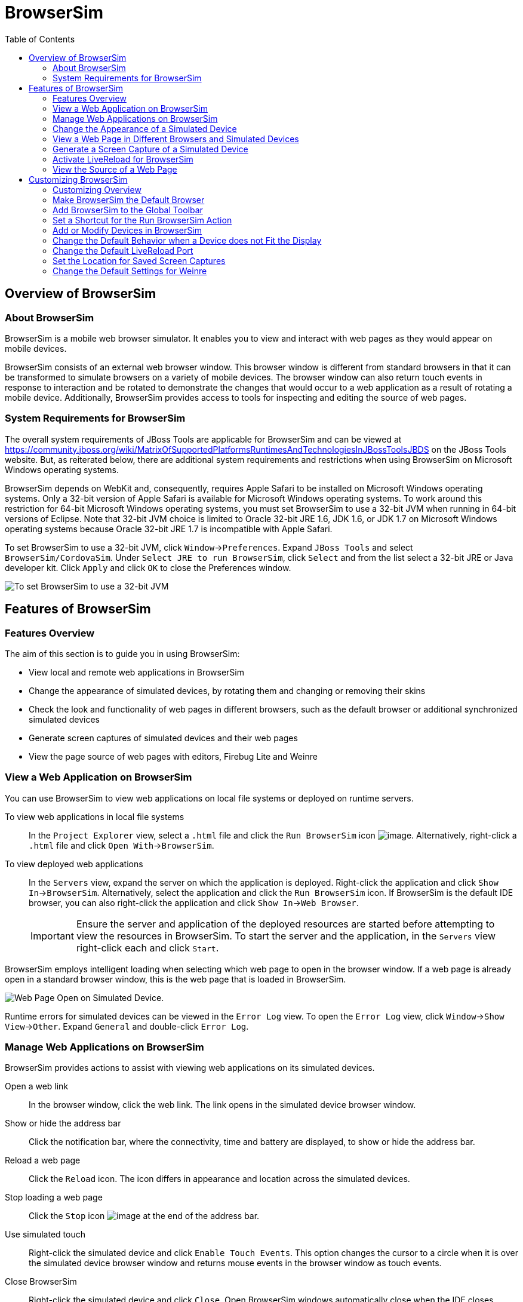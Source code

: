 :toc:
:icons: font

[[browsersim]]
= BrowserSim

[[overview-of-browsersim]]
== Overview of BrowserSim

[[about-browsersim]]
=== About BrowserSim

BrowserSim is a mobile web browser simulator. It enables you to view and
interact with web pages as they would appear on mobile devices.

BrowserSim consists of an external web browser window. This browser
window is different from standard browsers in that it can be transformed
to simulate browsers on a variety of mobile devices. The browser window
can also return touch events in response to interaction and be rotated
to demonstrate the changes that would occur to a web application as a
result of rotating a mobile device. Additionally, BrowserSim provides
access to tools for inspecting and editing the source of web pages.

[[system-requirements-for-browsersim]]
=== System Requirements for BrowserSim

The overall system requirements of JBoss Tools are applicable for
BrowserSim and can be viewed at
https://community.jboss.org/wiki/MatrixOfSupportedPlatformsRuntimesAndTechnologiesInJBossToolsJBDS[]
on the JBoss Tools website. But, as reiterated below, there are
additional system requirements and restrictions when using BrowserSim on
Microsoft Windows operating systems.

BrowserSim depends on WebKit and, consequently, requires Apple Safari to
be installed on Microsoft Windows operating systems. Only a 32-bit
version of Apple Safari is available for Microsoft Windows operating
systems. To work around this restriction for 64-bit Microsoft Windows
operating systems, you must set BrowserSim to use a 32-bit JVM when
running in 64-bit versions of Eclipse. Note that 32-bit JVM choice is
limited to Oracle 32-bit JRE 1.6, JDK 1.6, or JDK 1.7 on Microsoft
Windows operating systems because Oracle 32-bit JRE 1.7 is incompatible
with Apple Safari.

To set BrowserSim to use a 32-bit JVM, click `Window`→`Preferences`.
Expand `JBoss Tools` and select `BrowserSim/CordovaSim`. Under
`Select JRE to run BrowserSim`, click `Select` and from the list select
a 32-bit JRE or Java developer kit. Click `Apply` and click `OK` to
close the Preferences window.

image:images/4322.png[To set BrowserSim to use a 32-bit JVM, click
`Window`→`Preferences`. Expand `JBoss Tools` and select
`BrowserSim/CordovaSim`.]

[[features-of-browsersim]]
== Features of BrowserSim

[[features-overview]]
=== Features Overview

The aim of this section is to guide you in using BrowserSim:

* View local and remote web applications in BrowserSim
* Change the appearance of simulated devices, by rotating them and
changing or removing their skins
* Check the look and functionality of web pages in different browsers,
such as the default browser or additional synchronized simulated devices
* Generate screen captures of simulated devices and their web pages
* View the page source of web pages with editors, Firebug Lite and
Weinre

[[view-a-web-application-on-browsersim]]
=== View a Web Application on BrowserSim

You can use BrowserSim to view web applications on local file systems or
deployed on runtime servers.

To view web applications in local file systems::
In the `Project Explorer` view, select a `.html` file and click the
`Run BrowserSim` icon image:images/4115.png[image]. Alternatively,
right-click a `.html` file and click `Open With`→`BrowserSim`.
To view deployed web applications::
In the `Servers` view, expand the server on which the application is
deployed. Right-click the application and click
`Show In`→`BrowserSim`. Alternatively, select the application and
click the `Run BrowserSim` icon. If BrowserSim is the default IDE
browser, you can also right-click the application and click
`Show In`→`Web Browser`.
+
[IMPORTANT]
====
Ensure the server and application of the deployed resources are
started before attempting to view the resources in BrowserSim. To
start the server and the application, in the `Servers` view
right-click each and click `Start`.
====

BrowserSim employs intelligent loading when selecting which web page to
open in the browser window. If a web page is already open in a standard
browser window, this is the web page that is loaded in BrowserSim.

image:images/4116.png[Web Page Open on Simulated Device.]

Runtime errors for simulated devices can be viewed in the `Error Log`
view. To open the `Error Log` view, click `Window`→`Show View`→`Other`.
Expand `General` and double-click `Error Log`.

[[manage-web-applications-on-browsersim]]
=== Manage Web Applications on BrowserSim

BrowserSim provides actions to assist with viewing web applications on
its simulated devices.

Open a web link::
In the browser window, click the web link. The link opens in the
simulated device browser window.
Show or hide the address bar::
Click the notification bar, where the connectivity, time and battery
are displayed, to show or hide the address bar.
Reload a web page::
Click the `Reload` icon. The icon differs in appearance and location
across the simulated devices.
Stop loading a web page::
Click the `Stop` icon image:images/4101.png[image] at the end of the
address bar.
Use simulated touch::
Right-click the simulated device and click `Enable Touch Events`. This
option changes the cursor to a circle when it is over the simulated
device browser window and returns mouse events in the browser window
as touch events.
Close BrowserSim::
Right-click the simulated device and click `Close`. Open BrowserSim
windows automatically close when the IDE closes.

[[change-the-appearance-of-a-simulated-device]]
=== Change the Appearance of a Simulated Device

BrowserSim provides a number of ways to change the appearance of
simulated devices. Changes made to the appearance of simulated devices
are retained by BrowserSim and they are automatically applied when it
starts in future.

Rotate the view between portrait and landscape modes::
Click any corner of the simulated device. Alternatively, right-click
the simulated device and click `Rotate Left` or `Rotate Right`.
+
image:images/4104.png[To rotate the view between portrait and
landscape modes, click any corner of the simulated device.]
Change the simulated device::
Right-click the simulated device, click `Skins` and select from the
listed devices.
+
image:images/4323.png[Right-click the simulated device, click `Skins`
and select from the listed devices.]
Remove or use skins::
To view a plain browser window without the mobile device skin,
right-click the simulated device and click `Use Skins`. To reapply the
skin, click `Device`→`Use Skins`.

[[view-a-web-page-in-different-browsers-and-simulated-devices]]
=== View a Web Page in Different Browsers and Simulated Devices

From within BrowserSim, web pages can be viewed in different browsers
and simulated devices.

View in the default browser of the system::
Right-click the simulated device and click `Open in default browser`.
An external browser window opens and displays the web page.
View simultaneously on synchronized simulated devices::
Right-click the simulated device and click `Open Synchronized Window`.
Select from the list of available skins for the additional simulated
device. An additional simulated device opens and displays the same web
page as that of the synchronized simulated device. Opening a web page
in one synchronized simulated device results in the web page opening
in all the synchronized simulated devices.
+
image:images/4100.png[Right-click the simulated device and click
`Open Synchronized Window`. Select from the list of available skins
for the additional simulated device. An additional simulated device
opens and displays the same web page as that of the synchronized
simulated device. Opening a web page in one synchronized simulated
device results in the web page opening in all the synchronized
simulated devices.]

[[generate-a-screen-capture-of-a-simulated-device]]
=== Generate a Screen Capture of a Simulated Device

BrowserSim provides the ability to generate screen captures of a
simulated device and the web pages it shows.

To generate a screen capture of a simulated device, right-click the
simulated device and click `Screenshot`. Select the output for the
screen capture from the list of options:

* `Save` to save as a `.png` file in the default location. The default
location is a customizable setting and if it is not set you are prompted
to select a location to which to save the file each time.
* `Save As` to save as a `.png` file in a location you specify.
* `Copy to Clipboard` to copy the graphic for immediate use.

[[activate-livereload-for-browsersim]]
=== Activate LiveReload for BrowserSim

LiveReload for BrowserSim refreshes web pages open in simulated device
browser windows as the source is edited in the IDE. A LiveReload server
sends notifications as resources are changed in the IDE and BrowserSim
inserts the JavaScript code, which invokes the simulated device browser
window to refresh. The procedures below outline how to create a
LiveReload server and how to enable LiveReload in BrowserSim for
workspace and deployed resources.

1.  Click the `Servers` view. If the `Servers` view is not visible,
click `Window`→`Show View`→`Servers`.
2.  Depending on the number of existing servers, follow the appropriate
step:
+
If there are no existing servers, click
`Click this link to create a new server`.
+
If there are one or more existing servers, right-click an existing
server and click `New`→`Server`.
3.  From the list of server types, expand `Basic` and select
`LiveReload Server`.
+
image:images/4079.png[From the list of server types, expand `Basic` and
select `LiveReload Server`.]
4.  The `Server's host name` and `Server name` fields are automatically
populated. The `localhost` value in the `Server's host name` field
indicates that the server is to be run on the local system and the value
in the `Server name` field is the name by which the LiveReload server is
identified in the `Servers` view. You can edit these values as
appropriate by typing in the fields.
5.  Click `Finish` to close the window. The LiveReload server is listed
in the `Servers` view.
+
image:images/4080.png[The LiveReload server is listed in the `Servers`
view.]
6.  Ensure the LiveReload server is started. If it is not started, in
the `Servers` view right-click the LiveReload server and click `Start`.
7.  Complete the appropriate step depending on the location of your
resources:
+
For workspace resources, in the `Project Explorer` view right-click the
resource file and click `Open With`→`BrowserSim`.
+
For deployed resources, in the `Servers` view right-click the
application and click `Show In`→`BrowserSim`.
+
image:images/4072.png[For deployed resources, in the `Servers` view
right-click the application and click `Show In`→`BrowserSim`.]
+
[IMPORTANT]
====
Ensure the server and application of the deployed resources are started
before attempting to view the resources in LiveReload-enabled
BrowserSim. To start the server and the application, in the `Servers`
view right-click each and click `Start`.
====
8.  Right-click the simulated device and ensure the `Enable LiveReload`
check box is selected.
+
image:images/4305.png[Right-click the simulated device and ensure the
`Enable LiveReload` check box is selected.]

[IMPORTANT]
====
The `Enable LiveReload` check box has no effect when the LiveReload
server is set to insert the JavaScript code and the web resource is
viewed in BrowserSim via the LiveReload server port URL. LiveReload is
always enabled in this case.
====

[[view-the-source-of-a-web-page]]
=== View the Source of a Web Page

The source of web pages displayed in simulated device browser windows
can be viewed with a variety of applications that can be initiated from
within BrowserSim.

Open the page source in an editor::
Right-click the simulated device and click `View Page Source`. The
file containing the page source opens in an IDE editor.
Inspect the page source with Firebug Lite::
Right-click the simulated device and click `Debug`→`Firebug Lite`. The
Firebug Lite application is displayed in an external window.
Inspect and edit the page source with Weinre::
Right-click the simulated device and click `Debug`→`Weinre`. The
Weinre Inspector is displayed in an external window. Weinre supports
remote debugging, enabling you to debug an application running on a
mobile device from your desktop browser.

[[customizing-browsersim]]
== Customizing BrowserSim

[[customizing-overview]]
=== Customizing Overview

The aim of this section is to guide you in customizing BrowserSim:

* Make BrowserSim more prominent to use by making it the default
browser, by adding its icon to the global toolbar and creating a
shortcut key for launching it
* Extend the functionality of BrowserSim by adding or modify the
simulated devices it provides
* Customize the default settings of BrowserSim for large simulated
devices, for LiveReload, for screen captures and for Weinre

[[make-browsersim-the-default-browser]]
=== Make BrowserSim the Default Browser

You can set BrowserSim to be the default browser used in actions such as
`Show In`→`Web Browser` and `Run on Server`.

To set BrowserSim as the default browser, click
`Window`→`Web Browser`→`BrowserSim`.

Alternatively, click `Window`→`Preferences`, expand `General` and select
`Web Browser`. Click `User external web browser` and from the
`External web browsers` list select the `BrowserSim` check box. Click
`Apply` and click `OK` to close the Preferences window.

[[add-browsersim-to-the-global-toolbar]]
=== Add BrowserSim to the Global Toolbar

The BrowserSim icon is part of the BrowserSim toolbar and, by default,
this toolbar is included in the global toolbar of the JBoss perspective.
But the BrowserSim icon might not be visible in other perspectives
because the icons in the global toolbar change depending on the
perspective you are using. As detailed in the procedure below, you can
add the BrowserSim toolbar to other perspectives.

1.  Ensure you are using the perspective in which you would like to add
the BrowserSim toolbar. To open the desired perspective, click
`Window`→`Open Perspective`→`Other` and double-click the perspective.
2.  Click `Window`→`Customize Perspective`.
3.  In the `Command Groups Availability` tab, select the `BrowserSim`
check box. This option makes the BrowserSim toolbar available for adding
to the current perspective.
4.  In the `Tool Bar Visibility` tab, ensure the `BrowserSim` check box
is selected. This option adds the BrowserSim toolbar to the global
toolbar of the current perspective.
+
image:images/4117.png[In the `Tool Bar Visibility` tab, ensure the
`BrowserSim` check box is selected as this makes the BrowserSim toolbar
visible]
5.  Click `OK` to close the window. The `Run BrowserSim` icon
image:images/4115.png[image] is now visible in the global toolbar of the
perspective.

[[set-a-shortcut-for-the-run-browsersim-action]]
=== Set a Shortcut for the Run BrowserSim Action

If you use BrowserSim frequently but do not want to set it as the
default browser, you can set a shortcut for the `Run BrowserSim` action,
as described in the procedure below.

1.  Click `Window`→`Preferences`, expand `General` and select `Keys`.
2.  To find the `Run BrowserSim` action, in the `type filter text` field
enter `BrowserSim`.
3.  From the table, select `Run BrowserSim`.
4.  In the `Binding` field, type the key combination you want to use as
a shortcut. Check the `Conflicts` table to ensure the key binding you
have chosen does not conflict with existing shortcuts.
5.  Once a unique key binding is selected, click `Apply` and click `OK`
to close the Preferences window.
+
image:images/4114.png[Once a unique key binding is selected, click
`Apply` and click `OK` to close the Preferences window.]

[[add-or-modify-devices-in-browsersim]]
=== Add or Modify Devices in BrowserSim

You may wish to preview a web application on a simulated mobile device
that is not predefined in BrowserSim. You can add more devices to
BrowserSim and modify the existing devices, as detailed below.

1.  Right-click the simulated device and click `Preferences`.
2.  In the `Devices` section of the `Devices` tab, click `Add`.
3.  Complete the fields and options as detailed:
* In the `Name` field, type the name you want to give the device.
* In the `Width` and `Height` fields, type the dimensions of the device
window in pixels.
* In the `Pixel Ratio` field, type a value for the ratio of CSS pixels
to device pixels.
* In the `User Agent` field, type the User Agent string of your device.
Clearing the `User Agent` check box results in the default User Agent
for the BrowserSim browser being used.
+
[NOTE]
====
User Agent is a string denoting the device, operating system and browser
combination. This string may be used by websites to provide content
tailored for devices, operating systems and browsers. Information is
widely available on the Internet to assist you in identifying the User
Agent associated with a particular device.
====
* From the `Skin` list, select the skin to be used or select `None`.
+
image:images/4118.png[In the `Devices` section of the `Devices` tab,
click `Add`.]
4.  Click `OK` to add the new device. It is listed in the `Devices`
table.
5.  Click `OK` to close the `Preferences` window.

To modify existing devices in BrowserSim, right-click the simulated
device and click `Preferences`. In the `Devices` table, select a device
and click `Edit`. Once you have finished editing the fields, click `OK`.
Click `OK` to close the `Preferences` window.

[[change-the-default-behavior-when-a-device-does-not-fit-the-display]]
=== Change the Default Behavior when a Device does not Fit the Display

When a device window is too large to fit the display of the system you
are prompted about which action the IDE is to taken. This default IDE
behavior can be modified, with alternative options of always truncate or
never truncate.

To change the default behavior, right-click the simulated device and
click `Preferences`. In the
`Truncate the device window when it does not fit display` section of the
`Devices` tab, click `Always truncate` or `Never truncate` to change the
behavior as appropriate and click `OK` to close the Preferences window.

image:images/4110.png[To change the default behavior, right-click the
simulated device and click `Preferences`. In the
`Truncate the device window when it does not fit display` section of the
`Devices` tab, click `Always truncate` or `Never truncate` to change the
behavior as appropriate and click `OK` to close the Preferences window.]

[[change-the-default-livereload-port]]
=== Change the Default LiveReload Port

The LiveReload server uses a port to communicate resource changes to
BrowserSim. The default port can be changed.

To change the default LiveReload port, right-click the simulated device
and click `Preferences`. Click the `Settings` tab and view the
`LiveReload options` section. Note that if LiveReload is not already
enabled for BrowserSim you must select the `Enable LiveReload` check
box. In the `LiveReload Port` field type the port number you want to
use. Click `OK` to close the Preferences window.

image:images/4109.png[To change the default LiveReload port, right-click
the simulated device and click `Preferences`. Click the `Settings` tab.
Note that if LiveReload is not already enabled for BrowserSim you must
select the `Enable LiveReload` check box in the `LiveReload options`
section. In the `LiveReload Port` field type the port number you want to
use. Click `OK` to close the Preferences window.]

[[set-the-location-for-saved-screen-captures]]
=== Set the Location for Saved Screen Captures

The `Save` option for screen captures saves graphics files to a set
location when that location has been predefined.

To set the location, right-click the simulated device and click
`Preferences`. In the `Screenshots` section of the `Settings` tab, in
the `Location` field type the location where you want graphics files to
be saved or click `Browse` to navigate to the location. Click `OK` to
close the Preferences window.

image:images/4108.png[To set the location, right-click the simulated
device and click `Preferences`. In the `Screenshots` section of the
`Settings` tab, in the `Location` field type the location where you want
graphics files to be saved or click `Browse` to navigate to the
location. Click `OK` to close the Preferences window.]

[[change-the-default-settings-for-weinre]]
=== Change the Default Settings for Weinre

By default, the `Weinre` option for viewing the source of a web page
uses the Weiner server provided by PhoneGap. If you have a different
Weiner server available, the default Weinre settings can be changed.

To change the default settings for Weinre, right-click the simulated
device and click `Preferences`. In the `Weinre` section of the
`Settings` tab, in the `Script URL` field type the address of the `.js`
file provided by the Weinre server and in the `Client URL` field type
the address of the web page showing the Weinre Inspector interface.
Click `OK` to close the Preferences window.

image:images/4107.png[To change the default settings for Weinre,
right-click the simulated device and click `Preferences`. In the
`Weinre` section of the `Settings` tab, in the `Script URL` field type
the address of the `.js` file provided by the Weinre server and in the
`Client URL` field type the address of the web page showing the Weinre
Inspector interface. Click `OK` to close the Preferences window.]
